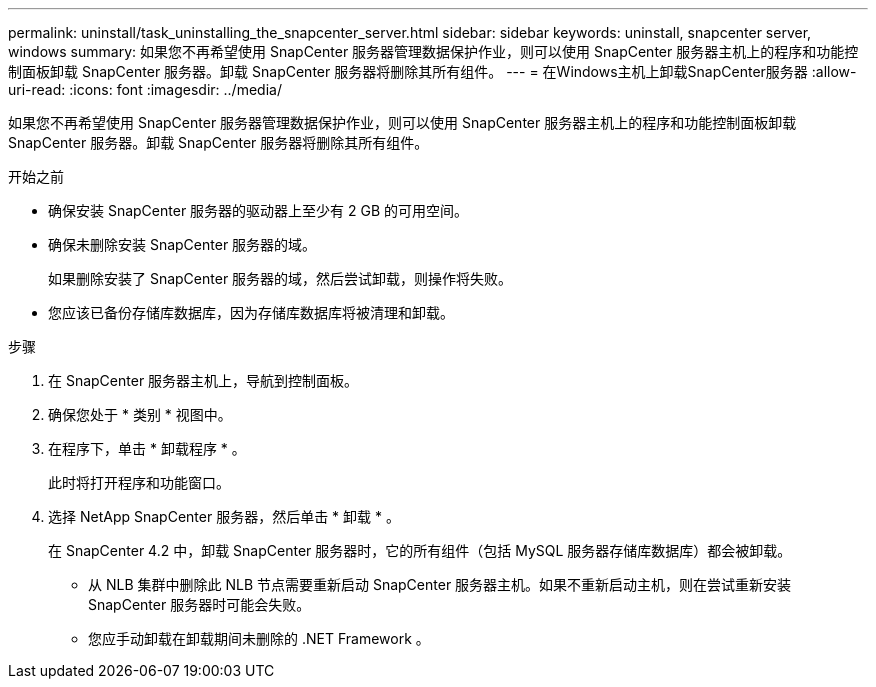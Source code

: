 ---
permalink: uninstall/task_uninstalling_the_snapcenter_server.html 
sidebar: sidebar 
keywords: uninstall, snapcenter server, windows 
summary: 如果您不再希望使用 SnapCenter 服务器管理数据保护作业，则可以使用 SnapCenter 服务器主机上的程序和功能控制面板卸载 SnapCenter 服务器。卸载 SnapCenter 服务器将删除其所有组件。 
---
= 在Windows主机上卸载SnapCenter服务器
:allow-uri-read: 
:icons: font
:imagesdir: ../media/


[role="lead"]
如果您不再希望使用 SnapCenter 服务器管理数据保护作业，则可以使用 SnapCenter 服务器主机上的程序和功能控制面板卸载 SnapCenter 服务器。卸载 SnapCenter 服务器将删除其所有组件。

.开始之前
* 确保安装 SnapCenter 服务器的驱动器上至少有 2 GB 的可用空间。
* 确保未删除安装 SnapCenter 服务器的域。
+
如果删除安装了 SnapCenter 服务器的域，然后尝试卸载，则操作将失败。

* 您应该已备份存储库数据库，因为存储库数据库将被清理和卸载。


.步骤
. 在 SnapCenter 服务器主机上，导航到控制面板。
. 确保您处于 * 类别 * 视图中。
. 在程序下，单击 * 卸载程序 * 。
+
此时将打开程序和功能窗口。

. 选择 NetApp SnapCenter 服务器，然后单击 * 卸载 * 。
+
在 SnapCenter 4.2 中，卸载 SnapCenter 服务器时，它的所有组件（包括 MySQL 服务器存储库数据库）都会被卸载。

+
** 从 NLB 集群中删除此 NLB 节点需要重新启动 SnapCenter 服务器主机。如果不重新启动主机，则在尝试重新安装 SnapCenter 服务器时可能会失败。
** 您应手动卸载在卸载期间未删除的 .NET Framework 。



